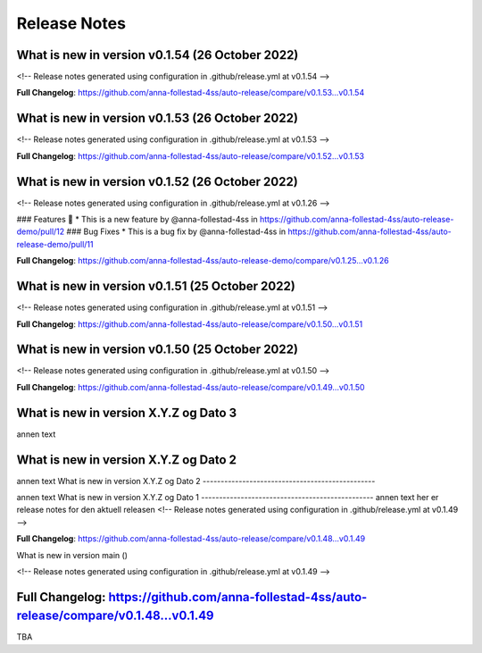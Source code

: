 Release Notes
=============
 
What is new in version v0.1.54 (26 October 2022)
------------------------------------------------
 
<!-- Release notes generated using configuration in .github/release.yml at v0.1.54 -->

 

**Full Changelog**: https://github.com/anna-follestad-4ss/auto-release/compare/v0.1.53...v0.1.54
 
 
 
What is new in version v0.1.53 (26 October 2022)
------------------------------------------------
 
<!-- Release notes generated using configuration in .github/release.yml at v0.1.53 -->

 

**Full Changelog**: https://github.com/anna-follestad-4ss/auto-release/compare/v0.1.52...v0.1.53
 
 
 
What is new in version v0.1.52 (26 October 2022)
------------------------------------------------
 
<!-- Release notes generated using configuration in .github/release.yml at v0.1.26 -->

 
### Features 🎉
* This is a new feature by @anna-follestad-4ss in https://github.com/anna-follestad-4ss/auto-release-demo/pull/12
### Bug Fixes
* This is a bug fix by @anna-follestad-4ss in https://github.com/anna-follestad-4ss/auto-release-demo/pull/11


**Full Changelog**: https://github.com/anna-follestad-4ss/auto-release-demo/compare/v0.1.25...v0.1.26
 
 
 
What is new in version v0.1.51 (25 October 2022)
------------------------------------------------
 
<!-- Release notes generated using configuration in .github/release.yml at v0.1.51 -->



**Full Changelog**: https://github.com/anna-follestad-4ss/auto-release/compare/v0.1.50...v0.1.51
 
 
 
What is new in version v0.1.50 (25 October 2022)
------------------------------------------------
 
<!-- Release notes generated using configuration in .github/release.yml at v0.1.50 -->



**Full Changelog**: https://github.com/anna-follestad-4ss/auto-release/compare/v0.1.49...v0.1.50
 
 
 
What is new in version X.Y.Z og Dato 3
------------------------------------------------
 
annen text
 
 
 
What is new in version X.Y.Z og Dato 2 
------------------------------------------------
 
annen text
What is new in version X.Y.Z og Dato 2 
------------------------------------------------
 
 
annen text
What is new in version X.Y.Z og Dato 1 
------------------------------------------------
annen text
her er release notes for den aktuell releasen 
<!-- Release notes generated using configuration in .github/release.yml at v0.1.49 -->



**Full Changelog**: https://github.com/anna-follestad-4ss/auto-release/compare/v0.1.48...v0.1.49
 
What is new in version main ()
 
<!-- Release notes generated using configuration in .github/release.yml at v0.1.49 -->



**Full Changelog**: https://github.com/anna-follestad-4ss/auto-release/compare/v0.1.48...v0.1.49
------------------------------------------------
 
TBA
